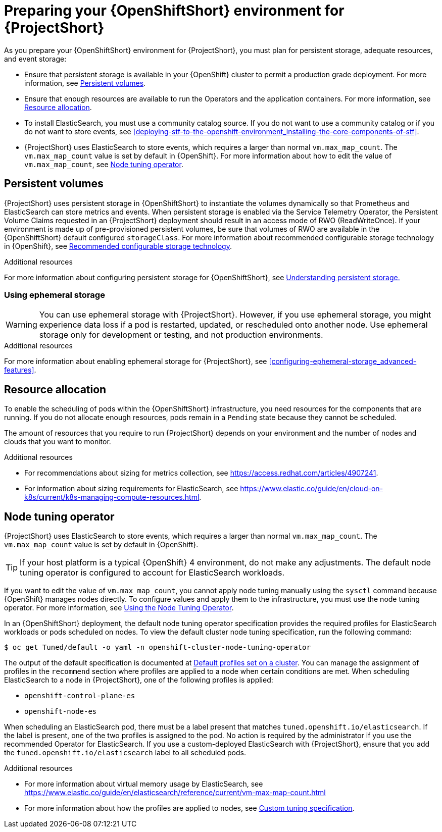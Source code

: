 // Module included in the following assemblies:
//
// <List assemblies here, each on a new line>

// This module can be included from assemblies using the following include statement:
// include::<path>/proc_preparing-your-openshift-environment-for-stf.adoc[leveloffset=+1]

// The file name and the ID are based on the module title. For example:
// * file name: proc_doing-procedure-a.adoc
// * ID: [id='proc_doing-procedure-a_{context}']
// * Title: = Doing procedure A
//
// The ID is used as an anchor for linking to the module. Avoid changing
// it after the module has been published to ensure existing links are not
// broken.
//
// The `context` attribute enables module reuse. Every module's ID includes
// {context}, which ensures that the module has a unique ID even if it is
// reused multiple times in a guide.
//
// Start the title with a verb, such as Creating or Create. See also
// _Wording of headings_ in _The IBM Style Guide_.
[id="preparing-your-openshift-environment-for-stf_{context}"]
= Preparing your {OpenShiftShort} environment for {ProjectShort}

As you prepare your {OpenShiftShort} environment for {ProjectShort}, you must plan for persistent storage, adequate resources, and event storage:

* Ensure that persistent storage is available in your {OpenShift} cluster to permit a production grade deployment. For more information, see xref:persistent-volumes[].
* Ensure that enough resources are available to run the Operators and the application containers. For more information, see xref:resource-allocation[].
* To install ElasticSearch, you must use a community catalog source. If you do not want to use a community catalog or if you do not want to store events, see xref:deploying-stf-to-the-openshift-environment_installing-the-core-components-of-stf[].
* {ProjectShort} uses ElasticSearch to store events, which requires a larger than normal `vm.max_map_count`. The `vm.max_map_count` value is set by default in {OpenShift}. For more information about how to edit the value of `vm.max_map_count`, see xref:node-tuning-operator[].


[id="persistent-volumes"]
== Persistent volumes

{ProjectShort} uses persistent storage in {OpenShiftShort} to instantiate the volumes dynamically so that Prometheus and ElasticSearch can store metrics and events. When persistent storage is enabled via the Service Telemetry Operator, the Persistent Volume Claims requested in an {ProjectShort} deployment should result in an access mode of RWO (ReadWriteOnce). If your environment is made up of pre-provisioned persistent volumes, be sure that volumes of RWO are available in the {OpenShiftShort} default configured `storageClass`. For more information about recommended configurable storage technology in {OpenShift}, see https://docs.openshift.com/container-platform/{SupportedOpenShiftVersion}/scalability_and_performance/optimizing-storage.html#recommended-configurable-storage-technology_persistent-storage[Recommended configurable storage technology].

.Additional resources
For more information about configuring persistent storage for {OpenShiftShort}, see https://docs.openshift.com/container-platform/{SupportedOpenShiftVersion}/storage/understanding-persistent-storage.html[Understanding persistent storage.]


[id="ephemeral-storage"]
=== Using ephemeral storage

[WARNING]
You can use ephemeral storage with {ProjectShort}. However, if you use ephemeral storage, you might experience data loss if a pod is restarted, updated, or rescheduled onto another node. Use ephemeral storage only for development or testing, and not production environments.



.Additional resources

For more information about enabling ephemeral storage for {ProjectShort}, see xref:configuring-ephemeral-storage_advanced-features[].


[id="resource-allocation"]
== Resource allocation

To enable the scheduling of pods within the {OpenShiftShort} infrastructure, you need resources for the components that are running. If you do not allocate enough resources, pods remain in a `Pending` state because they cannot be scheduled.

The amount of resources that you require to run {ProjectShort} depends on your environment and the number of nodes and clouds that you want to monitor.

.Additional resources

* For recommendations about sizing for metrics collection, see https://access.redhat.com/articles/4907241.

* For information about sizing requirements for ElasticSearch, see https://www.elastic.co/guide/en/cloud-on-k8s/current/k8s-managing-compute-resources.html.

[id="node-tuning-operator"]
== Node tuning operator

{ProjectShort} uses ElasticSearch to store events, which requires a larger than normal `vm.max_map_count`. The `vm.max_map_count` value is set by default in {OpenShift}.

TIP: If your host platform is a typical {OpenShift} 4 environment, do not make any adjustments. The default node tuning operator is configured to account for ElasticSearch workloads.

If you want to edit the value of `vm.max_map_count`, you cannot apply node tuning manually using the `sysctl` command because {OpenShift} manages nodes directly. To configure values and apply them to the infrastructure, you must use the node tuning operator. For more information, see https://docs.openshift.com/container-platform/{SupportedOpenShiftVersion}/scalability_and_performance/using-node-tuning-operator.html[Using the Node Tuning Operator].

In an {OpenShiftShort} deployment, the default node tuning operator specification provides the required profiles for ElasticSearch workloads or pods scheduled on nodes. To view the default cluster node tuning specification, run the following command:

[source,bash]
----
$ oc get Tuned/default -o yaml -n openshift-cluster-node-tuning-operator
----

The output of the default specification is documented at https://docs.openshift.com/container-platform/{SupportedOpenShiftVersion}/scalability_and_performance/using-node-tuning-operator.html#custom-tuning-default-profiles-set_node-tuning-operator[Default profiles set on a cluster]. You can manage the assignment of profiles in the `recommend` section where profiles are applied to a node when certain conditions are met. When scheduling ElasticSearch to a node in {ProjectShort}, one of the following profiles is applied:

* `openshift-control-plane-es`
* `openshift-node-es`

When scheduling an ElasticSearch pod, there must be a label present that matches `tuned.openshift.io/elasticsearch`. If the label is present, one of the two profiles is assigned to the pod. No action is required by the administrator if you use the recommended Operator for ElasticSearch. If you use a custom-deployed ElasticSearch with {ProjectShort}, ensure that you add the `tuned.openshift.io/elasticsearch` label to all scheduled pods.

.Additional resources

* For more information about virtual memory usage by ElasticSearch, see https://www.elastic.co/guide/en/elasticsearch/reference/current/vm-max-map-count.html

* For more information about how the profiles are applied to nodes, see https://docs.openshift.com/container-platform/{SupportedOpenShiftVersion}/scalability_and_performance/using-node-tuning-operator.html#custom-tuning-specification_node-tuning-operator[Custom tuning specification].
